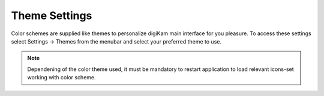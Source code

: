.. meta::
   :description: digiKam Theme Settings
   :keywords: digiKam, documentation, user manual, photo management, open source, free, learn, easy

.. metadata-placeholder

   :authors: - digiKam Team (see Credits and License for details)

   :license: Creative Commons License SA 4.0

.. _theme_settings:

Theme Settings
==============

.. contents::

Color schemes are supplied like themes to personalize digiKam main interface for you pleasure. To access these settings select Settings → Themes from the menubar and select your preferred theme to use.

.. figure:: images/setup_theme_menu.webp

.. note::

    Dependening of the color theme used, it must be mandatory to restart application to load relevant icons-set working with color scheme.
